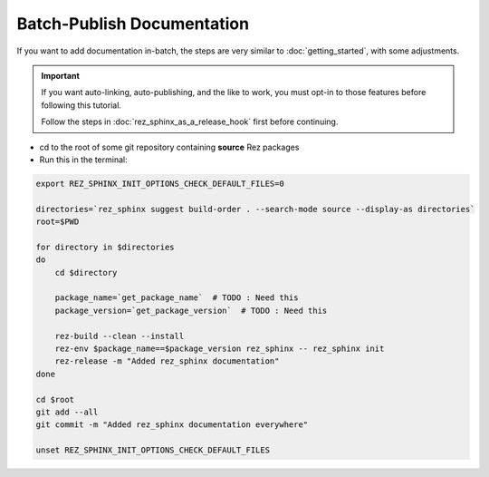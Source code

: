###########################
Batch-Publish Documentation
###########################

If you want to add documentation in-batch, the steps are very similar to
:doc:`getting_started`, with some adjustments.

.. important::

   If you want auto-linking, auto-publishing, and the like to work, you must
   opt-in to those features before following this tutorial.

   Follow the steps in :doc:`rez_sphinx_as_a_release_hook` first before continuing.


- cd to the root of some git repository containing **source** Rez packages
- Run this in the terminal:

.. code-block:: sh

    export REZ_SPHINX_INIT_OPTIONS_CHECK_DEFAULT_FILES=0

    directories=`rez_sphinx suggest build-order . --search-mode source --display-as directories`
    root=$PWD

    for directory in $directories
    do
        cd $directory

        package_name=`get_package_name`  # TODO : Need this
        package_version=`get_package_version`  # TODO : Need this

        rez-build --clean --install
        rez-env $package_name==$package_version rez_sphinx -- rez_sphinx init
        rez-release -m "Added rez_sphinx documentation"
    done

    cd $root
    git add --all
    git commit -m "Added rez_sphinx documentation everywhere"

    unset REZ_SPHINX_INIT_OPTIONS_CHECK_DEFAULT_FILES
